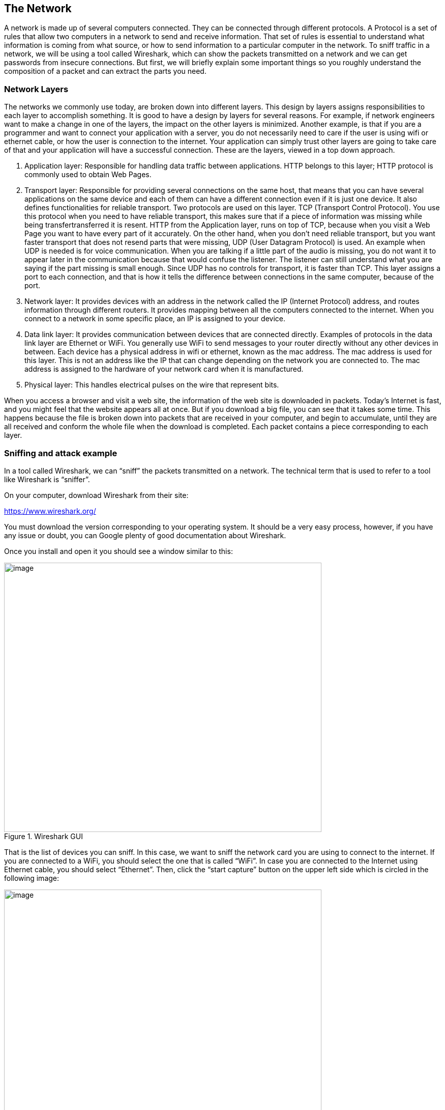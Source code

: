 
== The Network

A network is made up of several computers connected. They can be connected through different protocols. A Protocol is a set of rules that allow two computers in a network to send and receive information. That set of rules is essential to understand what information is coming from what source, or how to send information to a particular computer in the network. To sniff traffic in a network, we will be using a tool called Wireshark, which can show the packets transmitted on a network and we can get passwords from insecure connections. But first, we will briefly explain some important things so you roughly understand the composition of a packet and can extract the parts you need.

=== Network Layers

The networks we commonly use today, are broken down into different layers. This design by layers assigns responsibilities to each layer to accomplish something. It is good to have a design by layers for several reasons. For example, if network engineers want to make a change in one of the layers, the impact on the other layers is minimized. Another example, is that if you are a programmer and want to connect your application with a server, you do not necessarily need to care if the user is using wifi or ethernet cable, or how the user is connection to the internet. Your application can simply trust other layers are going to take care of that and your application will have a successful connection. These are the layers, viewed in a top down approach.

. Application layer: Responsible for handling data traffic between applications. HTTP belongs to this layer; HTTP protocol is commonly used to obtain Web Pages.

. Transport layer: Responsible for providing several connections on the same host, that means that you can have several applications on the same device and each of them can have a different connection even if it is just one device. It also defines functionalities for reliable transport. Two protocols are used on this layer. TCP (Transport Control Protocol). You use this protocol when you need to have reliable transport, this makes sure that if a piece of information was missing while being transfertransferred it is resent. HTTP from the Application layer, runs on top of TCP, because when you visit a Web Page you want to have every part of it accurately. On the other hand, when you don’t need reliable transport, but you want faster transport that does not resend parts that were missing, UDP (User Datagram Protocol) is used. An example when UDP is needed is for voice communication. When you are talking if a little part of the audio is missing, you do not want it to appear later in the communication because that would confuse the listener. The listener can still understand what you are saying if the part missing is small enough. Since UDP has no controls for transport, it is faster than TCP. This layer assigns a port to each connection, and that is how it tells the difference between connections in the same computer, because of the port.

. Network layer: It provides devices with an address in the network called the IP (Internet Protocol) address, and routes information through different routers. It provides mapping between all the computers connected to the internet. When you connect to a network in some specific place, an IP is assigned to your device.

. Data link layer: It provides communication between devices that are connected directly. Examples of protocols in the data link layer are Ethernet or WiFi. You generally use WiFi to send messages to your router directly without any other devices in between. Each device has a physical address in wifi or ethernet, known as the mac address. The mac address is used for this layer. This is not an address like the IP that can change depending on the network you are connected to. The mac address is assigned to the hardware of your network card when it is manufactured.

. Physical layer: This handles electrical pulses on the wire that represent bits.

When you access a browser and visit a web site, the information of the web site is downloaded in packets. Today’s Internet is fast, and you might feel that the website appears all at once. But if you download a big file, you can see that it takes some time. This happens because the file is broken down into packets that are received in your computer, and begin to accumulate, until they are all received and conform the whole file when the download is completed. Each packet contains a piece corresponding to each layer.

=== Sniffing and attack example

In a tool called Wireshark, we can “sniff” the packets transmitted on a network. The technical term that is used to refer to a tool like Wireshark is “sniffer”.

On your computer, download Wireshark from their site:

https://www.wireshark.org/

You must download the version corresponding to your operating system. It should be a very easy process, however, if you have any issue or doubt, you can Google plenty of good documentation about Wireshark.

Once you install and open it you should see a window similar to this:

[.text-center]
.Wireshark GUI
image::images/5image39.png[image,width=624,height=529]

That is the list of devices you can sniff. In this case, we want to sniff the network card you are using to connect to the internet. If you are connected to a WiFi, you should select the one that is called “WiFi”. In case you are connected to the Internet using Ethernet cable, you should select “Ethernet”. Then, click the “start capture” button on the upper left side which is circled in the following image:

[.text-center]
.Wireshark run button
image::images/5image40.png[image,width=624,height=529]

The capture now starts. If you have applications running on your computer or have website open in your browser, you will probably see several packets immediately, let the Wireshark window continue to run the packet sniffing. In your browser, navigate to the following link:

http://primer.picoctf.org/vuln/web/sign_in.php

You should see the following page:

[.text-center]
.Sign-in page
image::images/5image41.png[image,width=624,height=529]


Now come back to the Wireshark window. What we want to do now is finding the packets that were sent and received in your computer when you accessed the link. If there are too many packets from all the connections on your computer, this task would be too hard task without the help of a Wireshark filter. A Wireshark filter allows you to tell Wireshark that you only want to see some specific packets. You can filter by protocol, IP, strings present in your request, or anything you need that helps you find what you are looking for faster. When we accessed the link on the browser, we did an HTTP request. We can filter HTTP requests, by simply typing http on the filter textfield and pressing enter. The following image shows the results and we circled in red the textfield in which you have to type:

[.text-center]
.Wireshark HTTP filter
image::images/5image42.png[image,width=624,height=529]

Right below the textfield in which you typed is the packet list. We can see two packets. The first one is the request your browser sent to the server asking for the web page, so naturally it has your IP as the source, and the IP of the server as the destination. The second packet is the reply, which now has your IP as the destination and the IP of the server as the source because now the server is the one that is sending the page to you after you request it.

In the lower part of the window, we can see the information related to all the layers we explained previously of the currently selected packet. Now, we will send a user and password to the web site. This page in particular does not do anything after you send a password, it just receives it, but the important thing is to note that we can see the password on wireshark when we send it. In the web page, type the following in user and password respectively:

picouser

picopassword

In Wireshark, you should see now two more packets, one in which you send the user and password, and the reply of the server. Note that the reply of the server is the same page, as we said this page does nothing. So far, we have 4 packets, and the third one is the one in which you send the user and password!

Click the third packet, and in the lower part of the window where the layers are visible, click “Hypertext Transfer Protocol”. Note that at the end we can see &password=picopassword

[.text-center]
.Sniffed password
image::images/5image43.png[image,width=624,height=529]

We just found the password we sent using sniffing. A fundamental thing to note, is that we were able to do that because the website was using HTTP, instead of HTTPS which is encrypted. Encryption prevents us from understanding the contents of a packet.

Additionally, we are always able to sniff the network card of our own computer. However, if we want to sniff packets from other devices connected to the same WIFI, we must do additional things because WiFi could be using encryption. We encourage you to use a second device, it can be a smartphone, to access the web page and send a password. Then in your computer use Wireshark to capture the password sent, but first you need to do two things:

Enable monitor mode in Wireshark: Stop any packet capture you are doing and open the capture dialog, which is located in the upper part of the window and click “options”Choose Wifi Interface and check “monitor” as in the following image:

[.text-center]
.Monitor mode on Wireshark
image::images/5image44.png[image,width=624,height=529]

IMPORTANT: When the monitor mode is enabled and you are capturing packets, you would not be able to navigate the Internet on your computer. To be able to navigate again, disable monitor mode by unchecking the checkbox.

Decrypt WiFi connection: You can do this only if you have the password for the WiFi you are sniffing. In the following link there is a very good article that explains how to do it:

https://wiki.wireshark.org/HowToDecrypt802.11[[.underline]#https://wiki.wireshark.org/HowToDecrypt802.11#]

Note that WIFI encryption is encryption of the datalink layer, which is different to the encryption provided by HTTPS which is in the application layer. Even if you decrypt the WIFI connection, if a website is using HTTPS, you will not be able to see anything from that website on Wireshark.
